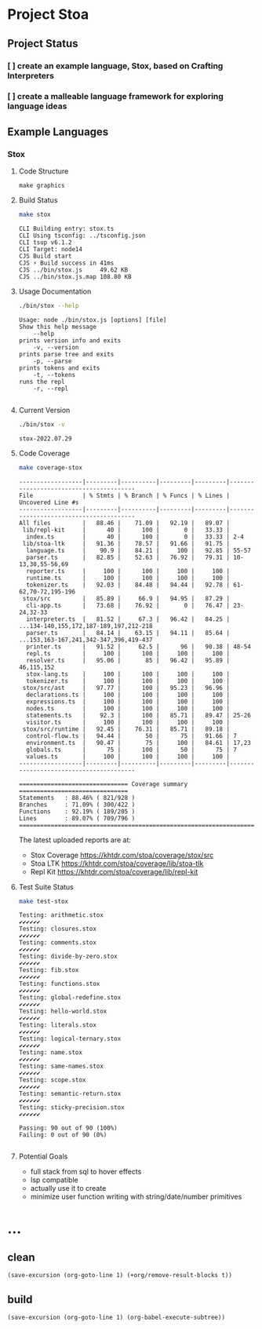 * Project Stoa

** Project Status
*** [ ] create an example language, Stox, based on Crafting Interpreters
*** [ ] create a malleable language framework for exploring language ideas

** Example Languages
*** Stox
**** Code Structure
#+begin_src shell :results none
make graphics
#+end_src

[[./images/stox-code.png]]

**** Build Status
#+begin_src sh :exports both :results verbatim
make stox
#+end_src

#+RESULTS:
: CLI Building entry: stox.ts
: CLI Using tsconfig: ../tsconfig.json
: CLI tsup v6.1.2
: CLI Target: node14
: CJS Build start
: CJS ⚡️ Build success in 41ms
: CJS ../bin/stox.js     49.62 KB
: CJS ../bin/stox.js.map 108.80 KB

**** Usage Documentation
#+begin_src sh :exports both :results verbatim
./bin/stox --help
#+end_src

#+RESULTS:
#+begin_example
Usage: node ./bin/stox.js [options] [file]
Show this help message
    --help
prints version info and exits
    -v, --version
prints parse tree and exits
    -p, --parse
prints tokens and exits
    -t, --tokens
runs the repl
    -r, --repl

#+end_example

**** Current Version
#+begin_src sh :exports both :results verbatim
./bin/stox -v
#+end_src

#+RESULTS:
: stox-2022.07.29

**** Code Coverage

#+begin_src sh :exports both :results verbatim
make coverage-stox
#+end_src

#+RESULTS:
#+begin_example
------------------|---------|----------|---------|---------|----------------------------------------
File              | % Stmts | % Branch | % Funcs | % Lines | Uncovered Line #s
------------------|---------|----------|---------|---------|----------------------------------------
All files         |   88.46 |    71.09 |   92.19 |   89.07 |
 lib/repl-kit     |      40 |      100 |       0 |   33.33 |
  index.ts        |      40 |      100 |       0 |   33.33 | 2-4
 lib/stoa-ltk     |   91.36 |    78.57 |   91.66 |   91.75 |
  language.ts     |    90.9 |    84.21 |     100 |   92.85 | 55-57
  parser.ts       |   82.85 |    52.63 |   76.92 |   79.31 | 10-13,30,55-56,69
  reporter.ts     |     100 |      100 |     100 |     100 |
  runtime.ts      |     100 |      100 |     100 |     100 |
  tokenizer.ts    |   92.03 |    84.48 |   94.44 |   92.78 | 61-62,70-72,195-196
 stox/src         |   85.89 |     66.9 |   94.95 |   87.29 |
  cli-app.ts      |   73.68 |    76.92 |       0 |   76.47 | 23-24,32-33
  interpreter.ts  |   81.52 |     67.3 |   96.42 |   84.25 | ...134-140,155,172,187-189,197,212-218
  parser.ts       |   84.14 |    63.15 |   94.11 |   85.64 | ...153,163-167,241,342-347,396,419-437
  printer.ts      |   91.52 |     62.5 |      96 |   90.38 | 48-54
  repl.ts         |     100 |      100 |     100 |     100 |
  resolver.ts     |   95.06 |       85 |   96.42 |   95.89 | 46,115,152
  stox-lang.ts    |     100 |      100 |     100 |     100 |
  tokenizer.ts    |     100 |      100 |     100 |     100 |
 stox/src/ast     |   97.77 |      100 |   95.23 |   96.96 |
  declarations.ts |     100 |      100 |     100 |     100 |
  expressions.ts  |     100 |      100 |     100 |     100 |
  nodes.ts        |     100 |      100 |     100 |     100 |
  statements.ts   |    92.3 |      100 |   85.71 |   89.47 | 25-26
  visitor.ts      |     100 |      100 |     100 |     100 |
 stox/src/runtime |   92.45 |    76.31 |   85.71 |   89.18 |
  control-flow.ts |   94.44 |       50 |      75 |   91.66 | 7
  environment.ts  |   90.47 |       75 |     100 |   84.61 | 17,23
  globals.ts      |      75 |      100 |      50 |      75 | 7
  values.ts       |     100 |      100 |     100 |     100 |
------------------|---------|----------|---------|---------|----------------------------------------

=============================== Coverage summary ===============================
Statements   : 88.46% ( 821/928 )
Branches     : 71.09% ( 300/422 )
Functions    : 92.19% ( 189/205 )
Lines        : 89.07% ( 709/796 )
================================================================================
#+end_example

The latest uploaded reports are at:
- Stox Coverage https://khtdr.com/stoa/coverage/stox/src
- Stoa LTK https://khtdr.com/stoa/coverage/lib/stoa-tlk
- Repl Kit https://khtdr.com/stoa/coverage/lib/repl-kit

**** Test Suite Status

#+begin_src sh :exports both :results verbatim
make test-stox
#+end_src

#+RESULTS:
#+begin_example
Testing: arithmetic.stox
✔✔✔✔✔✔
Testing: closures.stox
✔✔✔✔✔✔
Testing: comments.stox
✔✔✔✔✔✔
Testing: divide-by-zero.stox
✔✔✔✔✔✔
Testing: fib.stox
✔✔✔✔✔✔
Testing: functions.stox
✔✔✔✔✔✔
Testing: global-redefine.stox
✔✔✔✔✔✔
Testing: hello-world.stox
✔✔✔✔✔✔
Testing: literals.stox
✔✔✔✔✔✔
Testing: logical-ternary.stox
✔✔✔✔✔✔
Testing: name.stox
✔✔✔✔✔✔
Testing: same-names.stox
✔✔✔✔✔✔
Testing: scope.stox
✔✔✔✔✔✔
Testing: semantic-return.stox
✔✔✔✔✔✔
Testing: sticky-precision.stox
✔✔✔✔✔✔

Passing: 90 out of 90 (100%)
Failing: 0 out of 90 (0%)

#+end_example

**** Potential Goals
- full stack from sql to hover effects
- lsp compatible
- actually use it to create
- minimize user function writing with string/date/number primitives

* ...
** clean
src_elisp[:results none]{(save-excursion (org-goto-line 1) (+org/remove-result-blocks t))}
** build
src_elisp[:results none]{(save-excursion (org-goto-line 1) (org-babel-execute-subtree))}
